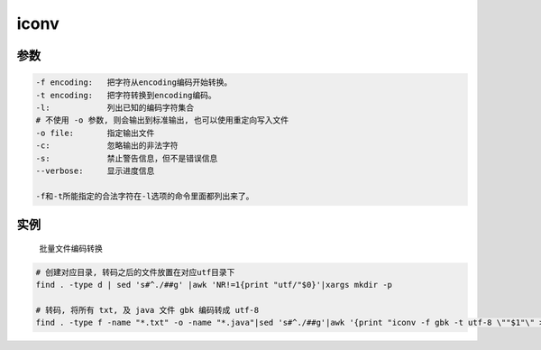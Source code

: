 iconv
=====

参数
----

.. code:: shell

    -f encoding:   把字符从encoding编码开始转换。
    -t encoding:   把字符转换到encoding编码。
    -l:            列出已知的编码字符集合
    # 不使用 -o 参数, 则会输出到标准输出, 也可以使用重定向写入文件
    -o file:       指定输出文件
    -c:            忽略输出的非法字符
    -s:            禁止警告信息，但不是错误信息
    --verbose:     显示进度信息

    -f和-t所能指定的合法字符在-l选项的命令里面都列出来了。

实例
----

    批量文件编码转换

.. code:: shell

    # 创建对应目录, 转码之后的文件放置在对应utf目录下
    find . -type d | sed 's#^./##g' |awk 'NR!=1{print "utf/"$0}'|xargs mkdir -p

    # 转码, 将所有 txt, 及 java 文件 gbk 编码转成 utf-8
    find . -type f -name "*.txt" -o -name "*.java"|sed 's#^./##g'|awk '{print "iconv -f gbk -t utf-8 \""$1"\" > \"utf/"$1"\""}' |bash
